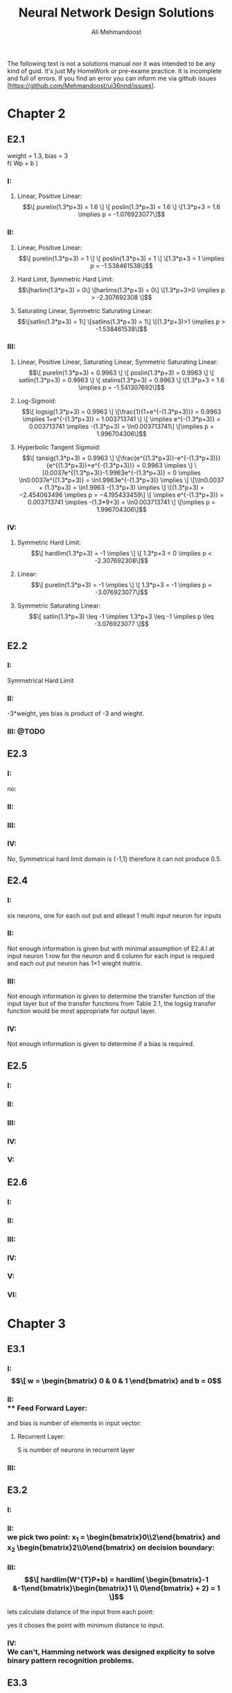 
#+TITLE: Neural Network Design Solutions
#+AUTHOR: Ali Mehmandoost
#+DATE: 
#+EMAIL: mehmandoost@eng.ui.ac.ir

\newpage
The following text is not a solutions manual nor it was intended to be any kind of guid. It's just My HomeWork or pre-exame practice. It is incomplete and full of errors.
If you find an error you can inform me via github issues [https://github.com/Mehmandoost/ui36nnd/issues].
\newpage
* Chapter 2
** E2.1
  weight = 1.3, bias = 3 \\
  f( Wp + b ) 
*** I:
**** Linear, Positive Linear:\\
\begin{equation}
\[ purelin(1.3*p+3) = 1.6 \]
\[ poslin(1.3*p+3) = 1.6 \]
\[1.3*p+3 = 1.6 \implies p = -1.076923077\]
\end{equation}
*** II:
**** Linear, Positive Linear:\\
\begin{equation}
\[ purelin(1.3*p+3) = 1 \]
\[ poslin(1.3*p+3) = 1 \]
\[1.3*p+3 = 1 \implies p = -1.538461538\]
\end{equation}
**** Hard Limit, Symmetric Hard Limit:\\
\begin{equation}
\[harlim(1.3*p+3) = 0\]
\[harlims(1.3*p+3) = 0\]
\[1.3*p+3>0 \implies p > -2.307692308 \]
\end{equation}

**** Saturating Linear, Symmetric Saturating Linear:\\
\begin{equation}
\[satlin(1.3*p+3) = 1\]
\[satlins(1.3*p+3) = 1\]
\[(1.3*p+3)>1 \implies p > -1.538461538\]
\end{equation}

*** III:
****  Linear, Positive Linear, Saturating Linear, Symmetric Saturating Linear:\\
\begin{equation}
\[ purelin(1.3*p+3) = 0.9963 \]
\[ poslin(1.3*p+3) = 0.9963 \]
\[ satlin(1.3*p+3) = 0.9963 \]
\[ stalins(1.3*p+3) = 0.9963 \]
\[1.3*p+3 = 1.6 \implies p = -1.541307692\]
\end{equation}
**** Log-Sigmoid:\\
\begin{equation}
\[ logsig(1.3*p+3) = 0.9963 \]
\[\frac{1}{1+e^{-(1.3*p+3)}} = 0.9963 \implies 1+e^{-(1.3*p+3)} = 1.003713741 \]
\[ \implies e^{-(1.3*p+3)} = 0.003713741 \implies -(1.3*p+3) = \ln0.003713741\]
\[\implies p = 1.996704306\]
\end{equation}

**** Hyperbolic Tangent Sigmoid:\\
\begin{equation}
\[ tansig(1.3*p+3) = 0.9963 \]
\[\frac{e^{(1.3*p+3)}-e^{-(1.3*p+3)}}{e^{(1.3*p+3)}+e^{-(1.3*p+3)}} = 0.9963 \implies \]
\[0.0037e^{(1.3*p+3)}-1.9963e^{-(1.3*p+3)} = 0 \implies \ln0.0037e^{(1.3*p+3)} = \ln1.9963e^{-(1.3*p+3)} \implies \]
\[\\ln0.0037 + (1.3*p+3) = \ln1.9963 -(1.3*p+3) \implies \]
\[(1.3*p+3) = −2.454063496 \implies p = −4.195433459\]
\[ \implies e^{-(1.3*p+3)} = 0.003713741 \implies -(1.3*9+3) = \ln0.003713741 \]
\[\implies p = 1.996704306\]
\end{equation}
*** IV:
**** Symmetric Hard Limit:\\
\begin{equation}
\[ hardlim(1.3*p+3) = -1 \implies \]
\[ 1.3*p+3 < 0 \implies p < -2.307692308\]
\end{equation}
**** Linear:\\
\begin{equation}
\[ purelin(1.3*p+3) = -1 \implies \]
\[ 1.3*p+3 = -1 \implies p = -3.076923077\]
\end{equation}

**** Symmetric Saturating Linear:\\
\begin{equation}
\[ satlin(1.3*p+3) \leq -1 \implies 1.3*p+3 \leq -1 \implies p \leq -3.076923077 \]
\end{equation}

** E2.2
*** I:
    Symmetrical Hard Limit
*** II:
 -3*weight, yes bias is product of -3 and wieght.
*** III: @TODO

** E2.3
*** I:
no:
\begin{equation}
\[
\begin{bmatrix}
x_{3} & x_{2}
\end{bmatrix}
\begin{bmatrix}
x_{3}\\
 x_{2}
\end{bmatrix}
= -1
\]
\[hardlim(-1) = 0  \]
\[hardlims(-1) = -1 \]
\[purelin(-1) = -1 \]
\[satlin(-1) = 0 \]
\[satlins(-1) = -1 \]
\[logsig(-1) = 0.26894 \]
\[tansig(-1) = -0.76159 \]
\[poslin(-1) = 0\]
\end{equation}

*** II:
\begin{equation}
purelin(-1+b) = 0.5 \implies -1+b = 0.5 \implies b = 1.5
\end{equation}

*** III: 
\begin{equation}
\[logsig(-1+b) = 0.5 \implies \frac{1}{1+e^{-(-1+b)}} = 0.5 \implies e^{-(-1+b)} = 1 \implies\]
\[-1+b = 0 \implies b = 1\]
\end{equation}

*** IV:
No,  Symmetrical hard limit domain is {-1,1} therefore it can not produce 0.5.

** E2.4
*** I:
six neurons, one for each out put and atleast 1 multi input neuron for  inputs
*** II:
Not enough information is given but with minimal assumption of E2.4.I at input neuron 1 row for the neuron and 6 column for each input is requied and each out put neuron has 1\times1 wieght matrix.
*** III: 
Not enough information is given to determine the transfer function of the input layer but of the transfer functions from Table 2.1, the logsig transfer function would be most appropriate for output layer.
*** IV:
 Not enough information is given to determine if a bias is required.

** E2.5
*** I: \\
[[./graphs/e2_5_I.png]]
*** II: \\
[[./graphs/e2_5_II.png]]

*** III: \\
[[./graphs/e2_5_III.png]]

*** IV: \\
[[./graphs/e2_5_IV.png]]

*** V: \\
[[./graphs/e2_5_V.png]]

** E2.6
*** I: \\
[[./graphs/e2_6_I.png]]
*** II: \\
[[./graphs/e2_6_II.png]]

*** III: \\
[[./graphs/e2_6_III.png]]

*** IV: \\
[[./graphs/e2_6_IV.png]]

*** V: \\
[[./graphs/e2_6_V.png]]

*** VI: \\
[[./graphs/e2_6_VI.png]]
* Chapter 3
** E3.1
*** I: \\
\begin{equation}
\[
w = 
\begin{bmatrix}
0 & 0 & 1
\end{bmatrix}
 and b = 0
\end{equation}

*** II: \\
**** Feed Forward Layer: 
\begin{equation}
\[
w^{1} = 
\begin{bmatrix}
P_{1}^{T} &P_{2}^{T}
\end{bmatrix}
= 
\begin{bmatrix}
-1   &1  &-1 \\
-1  &-1   &1
\end{bmatrix}
\\
\end{equation}

and bias is number of elements in input vector:
\begin{equation}
\[
b = 
\begin{bmatrix}
3 \\ 3
\end{bmatrix}

\end{equation}

**** Recurrent Layer:

\begin{equation}
\[
w^{2} = 
\begin{bmatrix}
1 &-\xi \\
-\xi &1
\end{bmatrix}
\]
\[ \xi < \frac{1}{S-1} \]
\end{equation}
 S is number of neurons in recurrent layer 
\begin{equation}
\[
\xi < 1 \implies \xi = 0.5 \\
\\
\implies w = 
\begin{bmatrix}
1 &-0.5 \\
-0.5 &1
\end{bmatrix}
\]
\end{equation}
*** III: \\

\begin{equation}
\[
w = 
\begin{bmatrix}
1 &0 &0 \\
0 &1 &0 \\
0 &0 &1 \\
\end{bmatrix}
\\
\]
\end{equation}

\begin{equation}
\[
b = \begin{bmatrix}0 \\ 0 \\ 0\\ \end{bmatrix}
\]
\end{equation}

** E3.2
*** I: \\
[[./graphs/e3_2_I.png]]

*** II: \\
we pick two point: x_{1} = \begin{bmatrix}0\\2\end{bmatrix} and x_{2} \begin{bmatrix}2\\0\end{bmatrix} on decision boundary:
\begin{equation}
\[
\begin{bmatrix}w_{1} && w_{2}\end{bmatrix} \times \begin{bmatrix}0\\2\end{bmatrix}  + b = 0 
\]
\[
\begin{bmatrix}w_{1} && w_{2}\end{bmatrix} \times \begin{bmatrix}2\\0\end{bmatrix}  + b = 0 \\
\]
\implies \begin{array}{ll} 
2w_{1} + b = 0 \\
2w_{2} + b = 0
\end{array}
\implies
W^{T} = [-1 &-1] \ \& \ b = 2
\]
\end{equation}
*** III: \\
\begin{equation}
\[
hardlim(W^{T}P+b) = 
hardlim( \begin{bmatrix}-1 &-1\end{bmatrix}\begin{bmatrix}1 \\ 0\end{bmatrix} + 2) = 1 
\]
\end{equation}

lets calculate distance of the input from each point:
\begin{equation}
\[
Distance\ from\ P_{1} = \sqrt{(1-1)^{2}+(0.5-0)^{2}} = 0.25 
\]
\[
Distance\ from\ P_{2} = \sqrt{(2-1)^{2}+(1-0)^{2}} \simeq 1.4142 \\
\]
\end{equation}
yes it choses the point with minimum distance to input.

*** IV: \\
We can't, Hamming network was designed explicity to solve binary pattern recognition problems.
** E3.3
*** I
\begin{equation}
\[Satlins(\begin{bmatrix}1 &-1 \\ -1 &1\end{bmatrix} \times \begin{bmatrix}0.9\\1\end{bmatrix}) = \begin{bmatrix}-1\\1\end{bmatrix}\]
\[Satlins(\begin{bmatrix}1 &-1 \\ -1 &1\end{bmatrix} \times \begin{bmatrix}-1\\1\end{bmatrix}) = \begin{bmatrix}-0.2\\0.2\end{bmatrix}\]
\[Satlins(\begin{bmatrix}1 &-1 \\ -1 &1\end{bmatrix} \times \begin{bmatrix}-0.2\\0.2\end{bmatrix}) = \begin{bmatrix}-0.4\\0.4\end{bmatrix}\]
\[Satlins(\begin{bmatrix}1 &-1 \\ -1 &1\end{bmatrix} \times \begin{bmatrix}-0.4\\0.4\end{bmatrix}) = \begin{bmatrix}-0.8\\0.8\end{bmatrix}\]
\[Satlins(\begin{bmatrix}1 &-1 \\ -1 &1\end{bmatrix} \times \begin{bmatrix}-0.8\\0.8\end{bmatrix}) = \begin{bmatrix}-1\\1\end{bmatrix}\]
\[Satlins(\begin{bmatrix}1 &-1 \\ -1 &1\end{bmatrix} \times \begin{bmatrix}-1\\1\end{bmatrix}) = \begin{bmatrix}-1\\1\end{bmatrix}\]
\end{equation}

*** II: \\
[#TODO]
*** III: \\
[#TODO]

** E3.4
*** I, II: \\
[#ASK: Should I use W^{T}]
3 different classes: it divides the space in to 3 parts 
\begin{equation}
\[ \begin{bmatrix}1 && 1\end{bmatrix} \begin{bmatrix}x && y\end{bmatrix}  - 2 = 0 \implies y = 2-x \]
\[ \begin{bmatrix}-1 && 1\end{bmatrix} \begin{bmatrix}x && y\end{bmatrix}  - 0 = 0 \implies y= x \]
\[ R1 = \begin{bmatrix}1 && 1\end{bmatrix} \]
\[ R2 = \begin{bmatrix}-1 && 1\end{bmatrix}\]
\[ R2 = \begin{bmatrix}-1 && 0\end{bmatrix}\]
\end{equation}
[[./graphs/e3_4_II.png]]

*** III: \\
\begin{equation}
\[hardlims(\begin{bmatrix}1 &1 \\ -1 &1\end{bmatrix} \times \begin{bmatrix}1\\-1\end{bmatrix} + \begin{bmatrix}-2\\0\end{bmatrix})  = \begin{bmatrix}-1\\-1\end{bmatrix}\]
\end{equation}
*** IV: \\
[[./graphs/e3_4_IV.png]]\\
the input is in decision boundary we can't choose which area is the right region.

** E3.5
*** I: \\
[[./graphs/e3_5_I.png]]
*** II: \\
we pick two points on decision boundary x_{1} =  \begin{bmatrix}0  \\ 1.5\end{bmatrix}  and x_{2} =  \begin{bmatrix}-1.5  \\ 0\end{bmatrix}
\begin{equation}
\[
\begin{bmatrix}w_{1} && w_{2}\end{bmatrix} \begin{bmatrix}0\\ 1.5\end{bmatrix}  + b = 0 
\]
\[
\begin{bmatrix}w_{1} && w_{2}\end{bmatrix} \begin{bmatrix}-1.5\\0\end{bmatrix}  + b = 0 \\
\]
\implies \begin{array}{ll} 
-1.5w_{1} + b = 0 \\
1.5w_{2} + b = 0
\end{array}
\implies
W^{T} = [1 &-1] \ \& \ b = 1.5
\]
\end{equation}

*** III: \\
[[./graphs/e3_5_III.png]]

*** IV

\begin{equation}
\[hardlims(\begin{bmatrix}1 && -1\end{bmatrix} \begin{bmatrix}-1\\ 0\end{bmatrix}  + 1.5) = 1 \]
\[hardlims(\begin{bmatrix}1 && -1\end{bmatrix} \begin{bmatrix}1\\ 2\end{bmatrix}  + 1.5) = 1 \]
\[hardlims(\begin{bmatrix}1 && -1\end{bmatrix} \begin{bmatrix}-1\\ 1\end{bmatrix}  + 1.5) = -1 \]
\[hardlims(\begin{bmatrix}1 && -1\end{bmatrix} \begin{bmatrix}0\\ 2\end{bmatrix}  + 1.5) = -1 \]
\end{equation}
*** V:
Yes they are many lines that can divide the space between these two classes.\\
Yes my W and b  minimise sum of distance from the decision boundary.
[#Todo: #DoTheMath]

** E3.6
*** I: \\
[[./graphs/e3_6_I.png]]
*** II: \\

\begin{equation}
w = \begin{bmatrix}1 &0\end{bmatrix} \ \& \ b=0
\end{equation}

*** III: \\
[[./graphs/e3_6_III.png]]

*** IV: \\
\begin{equation}
\[n = Wp+b =  \begin{bmatrix}1 &0\end{bmatrix}  \begin{bmatrix}0.5 \\-0.5\end{bmatrix} + 0 = 0.5 \]
\[a= hardlims(Wp+b) =  hardlims(0.5) = 1 \]
\end{equation}
\\ yes it is closer to \begin{bmatrix}1 \\ 1\end{bmatrix} and the network classified them in the same class.
*** V: \\
**** Feed forward Layer
\begin{equation}
\[W^{1} =  \begin{bmatrix}P_{1}^{T} \\ P_{2}^{T} \end{bmatrix} =  \begin{bmatrix}-1 &1 \\ 1 &1\end{bmatrix}\]
\[b^{1} = \begin{bmatrix}2 \\ 2 \end{bmatrix}\]
\[a^{1} = purelen(W^{1}p+b^{1}) \]
\end{equation}
**** Recurrent Layer
\begin{equation}
\[W^{2} =  \begin{bmatrix}1 &-0.5 \\ -0.5 &1 \end{bmatrix}\]
\[a^{2}(0) = a^{1} ,  a^{2}(t+1) = poslin(W^{2} a^{2}(t))\]
\end{equation}

**** VI: \\
\begin{equation}
\[a^{1} = purelen(\begin{bmatrix}-1 &1 \\ 1 &1\end{bmatrix} \begin{bmatrix}0.5 //- 0.5 \end{bmatrix} + \begin{bmatrix}2 \\ 2 \end{bmatrix}) = \begin{bmatrix}1 \\ 2 \end{bmatrix}\] \]
\[a^{2}(1) = a^{1} ,  a^{2}(t+1) = poslin( \begin{bmatrix}1 &-0.5 \\ -0.5 &1 \end{bmatrix} \begin{bmatrix}1 \\ 2 \end{bmatrix}) =  \begin{bmatrix}0 \\ 1.5 \end{bmatrix} \]
\end{equation}

**** VII: \\
[#TODO]
**** VIII: \\
[#TODO]
** E3.7
[#TODO]

* Chapter 4
** E4.1
*** I: \\
[[./graphs/e4_1_I.png]]

*** II:\\
#+begin_src octave
plot(-1,1, 'xb;t=1;');
hold on;
plot(0,0, 'xb');
plot(1, -1, 'xb');
plot(1,0, 'or;t=0;');
plot(0,1, 'or');
x = [-2:0.01:2];
plot (x, 0.5-x, ";y=-x+0.5;");
grid on;
#+end_src

[[./graphs/e4_1_II.png]]

yes it divides the space in two different classes each contains points with the same target.
** E4.2
*** I:\\
#+begin_src octave
plot(-1,1, 'xb;t=1;');
hold on;
plot(-1,-1, 'xb');
plot(0,0, 'or;t=0;');
plot(1,0, 'or');
x(1:401) = -0.5;
y = [-2:0.01:2];
plot (x, y, ";x= 0.5;");
grid on;
#+end_src
[[./graphs/e4_2_I.png]]

\begin{equation}
\[P = \begin{bmatrix}-0.5 \\ 0\end{bmatrix}\]
\[W = \begin{bmatrix}-1 \\ 0\end{bmatrix}\]
\[W^{T}P+b = 0 \implies \begin{bmatrix}-1 &0\end{bmatrix}  \begin{bmatrix}-0.5 \\ 0\end{bmatrix} + b =  0.5 + b \implies b = -0.5\]
\end{equation}

*** II, III: \\
#+begin_src octave
p_1 = [-1; 1];
p_2 = [-1; -1];
p_3 = [0; 0];
p_4 = [1; 0];
p_5 = [-2; 0];
p_6 = [1; 1];
p_7 = [0; 1];
p_8 = [-1; -2];
function a = hardlim(n)
a = n;
a(n<0) = 0;
a(n>0) = 1;
endfunction

function a = perseptron (p)
W = [-1, 0];
b = -0.5;
a = hardlim(W*p+b);
endfunction

[perseptron(p_1), perseptron(p_2), perseptron(p_3), perseptron(p_4), ...
 perseptron(p_5), perseptron(p_6), perseptron(p_7), perseptron(p_8)]
#+end_src

ans =

   1   1   0   0   1   0   0   1


*** IV: \\
#+begin_src octave
plot(-2,0, 'xb');
hold on;
plot(1,1, 'xb');
plot(0,1, 'xb');
plot(-1,-2, 'xb');
x(1:401) = -0.5;
y = [-3:0.01:3];
grid on;
#+end_src
[[./graphs/e4_2_I.png]]
*** V: \\
[#ASK] 
All the vectors may result in a different classes simply by changing W to its reflection in respect to decision boundary.
** E4.3

\begin{equation}
\[ P_{3} = \begin{bmatrix}0 \\ 0\end{bmatrix} \implies b < 0 \implies b = -1\]
\[ P_{4} = \begin{bmatrix} 1 \\ 0\end{bmatrix} \implies w_{1} + b < 0 \implies w_{1} = -2\]
\[ P_{2} = \begin{bmatrix}-1 \\ -1\end{bmatrix} \implies -w_{1}+w_{2} +b > 0 \implies 2 + w_{2} -1 > 0 \implies w_{2} > -1  \]
\[P = \begin{bmatrix}-1 \\ -1\end{bmatrix} \implies -w_{1}-w_{2} +b > 0 \ implies 2 -w_{2} -1 > 0 \implies w_{2} <  1  \]
\[-1 <w_{2}< 1 \implies w_{2} = -0.5 \] 
\end{equation}

#+begin_src octave
p_1 = [-1; 1];
p_2 = [-1; -1];
p_3 = [0; 0];
p_4 = [1; 0];
p_5 = [-2; 0];
p_6 = [1; 1];
p_7 = [0; 1];
p_8 = [-1; -2];
function a = hardlim(n)
a = n;
a(n<0) = 0;
a(n>0) = 1;
endfunction

function a = perseptron (p)
W = [-2, 0];
b = -0.5;
a = hardlim(W*p+b);
endfunction

[perseptron(p_1), perseptron(p_2), perseptron(p_3), perseptron(p_4), ...
 perseptron(p_5), perseptron(p_6), perseptron(p_7), perseptron(p_8)]
#+end_src

ans =

   1   1   0   0   1   0   0   1

** E4.4
\begin{equation}
\[ W(0) = \begin{bmatrix}0, 0\end{bmatrix},  b(0)= 0\]
\[hardlim(W*p_{1}+b) = hardlim(\begin{bmatrix}0, 0\end{bmatrix} \begin{bmatrix}-1 \\ 1\end{bmatrix} + 0) = 1 \implies e = 1 - 1 = 0 \implies W(1) = W(0), b(1) = b(0) \]
\[hardlim(W*p_{2}+b) = hardlim(\begin{bmatrix}0, 0\end{bmatrix} \begin{bmatrix}-1 \\ -1\end{bmatrix} + 0) = 1 \implies e = 1 - 1 = 0 \implies W(2) = W(1) ,b(2) = b(1)\]
\[hardlim(W*p_{3}+b) = hardlim(\begin{bmatrix}0, 0\end{bmatrix} \begin{bmatrix}0 \\ 0\end{bmatrix} + 0) = 1 \implies e = 0 -1 = -1 \implies\]
\[ W(3) = W(2) - p_{3}^{t} = \begin{bmatrix}0, 0\end{bmatrix} - \begin{bmatrix}0 &0\end{bmatrix} = \begin{bmatrix}0 \\ 0\end{bmatrix} , b (3) = b(2) + e = 0-1 = -1\]
\[hardlim(W*p_{4}+b) = hardlim(\begin{bmatrix}0, 0\end{bmatrix} \begin{bmatrix}1 \\ 0\end{bmatrix} - 1 ) = 0 \implies e = 0 -0 = -0 \implies W(4) = W(3), b(4) = b(3)\]
\[hardlim(W*p_{1}+b) = hardlim(\begin{bmatrix}0, 0\end{bmatrix} \begin{bmatrix}-1 \\ 1\end{bmatrix} - 1 ) = 0 \implies e = 1 -0 = 1 \implies \]
\[ W(5) = W(4) + p_{1}^{T} = \begin{bmatrix}0, 0\end{bmatrix} + \begin{bmatrix}-1 &1\end{bmatrix} = \begin{bmatrix}-1 \\ 1\end{bmatrix} , b (5) = b(4) + e = -1 + 1  = 0\]
\[hardlim(W*p_{2}+b) = hardlim(\begin{bmatrix}-1, 1\end{bmatrix} \begin{bmatrix}-1 \\ -1\end{bmatrix} +0  ) = 0 \implies e = 1 - 0 = 1 \implies \]
\[ W(6) = W(5) + p_{2}^{T} = \begin{bmatrix}-1, 1\end{bmatrix} + \begin{bmatrix}-1 &-1\end{bmatrix} = \begin{bmatrix}-2 \\ 0\end{bmatrix} , b (6) = b(5) + e = 0 + 1  = 1\]
\[hardlim(W*p_{3}+b) = hardlim(\begin{bmatrix}-2, 0\end{bmatrix} \begin{bmatrix} 0 \\ 0 \end{bmatrix} +1  ) = 1 \implies e = 0 - 1 = -1 \implies \]
\[ W(7) = W(6) + p_{3}^{T} = \begin{bmatrix}-2 \\ 0\end{bmatrix} , b (7) = b(6) + e = 1 - 1  = 0\]
\[hardlim(W*p_{4}+b) = hardlim(\begin{bmatrix}-2, 0\end{bmatrix} \begin{bmatrix}1 \\ 0\end{bmatrix} - 0  ) = 0 \implies e = 0 - 0 = 0 \implies W(8) = W(7), b(8) = b(7) \]
\[hardlim(W*p_{1}+b) = hardlim(\begin{bmatrix}-2, 0\end{bmatrix} \begin{bmatrix}-1 \\ 1\end{bmatrix} - 0  ) = 1 \implies e = 1 - 1 = 0 \implies W(9) = W(8), b(9) = b(8) \]
\[hardlim(W*p_{2}+b) = hardlim(\begin{bmatrix}-2, 0\end{bmatrix} \begin{bmatrix}-1 \\ -1\end{bmatrix} - 0  ) = 1 \implies e = 1 - 1 = 0 \implies W(10) = W(9), b(10) = b(9) \]
\[hardlim(W*p_{3}+b) = hardlim(\begin{bmatrix}-2, 0\end{bmatrix} \begin{bmatrix}0 \\ 0\end{bmatrix} - 0  ) = 0 \implies e = 0 - 0 = 0 \implies W(11) = W(10), b(11) = b(10) \]
\[\]
\[W = \begin{bmatrix}-2, 0\end{bmatrix}, b = 0 \]
\end{equation}

#+begin_src octave
p_1 = [-1; 1];
p_2 = [-1; -1];
p_3 = [0; 0];
p_4 = [1; 0];
p_5 = [-2; 0];
p_6 = [1; 1];
p_7 = [0; 1];
p_8 = [-1; -2];
function a = hardlim(n)
a = n;
a(n<0) = 0;
a(n>0) = 1;
endfunction

function a = perseptron (p)
W = [-2, 0];
b = 0;
a = hardlim(W*p+b);
endfunction

[perseptron(p_1), perseptron(p_2), perseptron(p_3), perseptron(p_4), ...
 perseptron(p_5), perseptron(p_6), perseptron(p_7), perseptron(p_8)]
#+end_src

ans =

   1   1   0   0   1   0   0   1

** E4.5

\begin{equation}
\[ I) P_{1} = \begin{bmatrix}-1 \\ 1 \end{bmatrix} \implies -w_{1} + w_{2} + b  > 0 \]
\[ II) P_{3} = \begin{bmatrix} 1 \\ -1 \end{bmatrix} \implies w_{1} - w_{2} + b  > 0 \]
\[ III) P_{2} = \begin{bmatrix} -1 \\ -1 \end{bmatrix} \implies -w_{1} - w_{2} + b  < 0 \]
\[ IV) P_{4} = \begin{bmatrix} 1 \\ 1 \end{bmatrix} \implies w_{1} + w_{2} + b  < 0 \]
\[ I + II \implies b > 0 \ \& \ III + IV \implies b < 0 \]
\end{equation}

** E4.6
*** I: \\
#+begin_src octave
plot(-1, 1, 'xb;Category I;', "markersize", 10);
hold on;
plot(-1, 0, 'xb', "markersize", 10, "markersize", 10);

plot(0, 2, 'or;Category II;', "markersize", 10);
plot(1, 2, 'or', "markersize", 10);

plot(2, 0, 'cd;Category III;', "markersize", 10);
plot(2, 1, 'cd', "markersize", 10);

plot(2, 0, 'mh;Category IV;', "markersize", 10);
plot(2, 1, 'mh', "markersize", 10);

x = [-3:0.01:3];
y(1:601) = 1.5;

plot(x, y , ";Y=1.5;");

x = [-3:0.01:3];
plot(x,-3*x, ";Y=-3x;")
grid on;
#+end_src
[[./graphs/e4_6_I.png]]

\begin{equation}
W= \begin{bmatrix}0 &1 \\ -3 & -1\end{bmatrix}, 
b = \begin{bmatrix}-1.5 \\ 0\end{bmatrix}
\end{equation}

*** II: \\
[[./graphs/e4_6_II.png]]

*** III: \\

\begin{equation}
\[hardlim(wp+b) = hardlim ( \begin{bmatrix} 0 &1 \\ -3 &-1\end{bmatrix}  \begin{bmatrix}-1 \\ -3 \end{bmatrix} + \begin{bmatrix}-1.5 \\ 0\end{bmatrix}) = \begin{bmatrix}0 \\ 1\end{bmatrix} \]
\[ e =  \begin{bmatrix} 0 \\ 1 \end{bmatrix} - \begin{bmatrix}0 \\ 1 \end{bmatrix} =  \begin{bmatrix}0 \\ 0 \end{bmatrix} \]
\[ W(1) = W(0) ,\ b(1) = b(0)
\end{equation}
[[./graphs/e4_6_II.png]]

** E4.7
*** I: \\
#+begin_src octave
plot(0, 0, 'xb;Category I;', "markersize", 10);
hold on;
plot(-1, 0, 'xb', "markersize", 10, "markersize", 10);
plot(0, 1, 'xb', "markersize", 10, "markersize", 10);


plot(-1, 1, 'or;Category II;', "markersize", 10);
plot(0, 2, 'or', "markersize", 10);
plot(-2, 0, 'or', "markersize", 10);

x = [-2:0.01:2];
plot(x,x+1.5, ";y = x + 1.5;")
grid on;
#+end_src

[[./graphs/e4_7_I.png]] 
\begin{equation}
\[w =  \begin{bmatrix} 1 &-1 \end{bmatrix},\ b=1.5\]
\end{equation}

*** II: \\
[[./graphs/e4_7_II.png]]

*** III: \\
[[./graphs/e4_7_I.png]] 

*** IV: \\
\begin{equation}
\[w =  hardlim(\begin{bmatrix} 1 &-1 \end{bmatrix} \begin{bmatrix} -3 \\ 0 \end{bmatrix} + 1.5) = 0 \Category II\]
\end{equation}

*** V: \\
#+begin_src octave
plot(0, 0, 'xb;Category I;', "markersize", 10);
hold on;
plot(-1, 0, 'xb', "markersize", 10, "markersize", 10);
plot(0, 1, 'xb', "markersize", 10, "markersize", 10);


plot(-1, 1, 'or;Category II;', "markersize", 10);
plot(0, 2, 'or', "markersize", 10);
plot(-2, 0, 'or', "markersize", 10);

plot(-3, 0, 'hm;NewPoint;', "markersize", 10);

x = [-3:0.01:3];
plot(x,x+1.5, ";y = x + 1.5;")
grid on;
#+end_src
[[./graphs/e4_7_V.png]] \\
No, there is no straight line that can divide space in that order.

** E4.8
*** I: \\

#+begin_src octave
plot(-1, -1, 'x;P1;', "markersize", 10);
hold on;
plot(0, 0, 'o;P2;', "markersize", 10, "markersize", 10);
plot(-1, 1, 'h;P3;', "markersize", 10);


y = [-2:0.01:2];
x(1:401) = -0.5;

plot(x, y , ";x=-0.5;");
grid on;
#+end_src
[[./graphs/e4_8_I.png]] \\
only  P1 is correctly classified.
*** II: \\
\begin{equation}
\[W(0)\begin{bmatrix} 1 &0 \end{bmatrix},\ b(0)=0.5\]
\[ harlim(\begin{bmatrix} 1 &0 \end{bmatrix} \begin{bmatrix} -1 \\ -1 \end{bmatrix} + 0.5) = 0 \emplies e = 0 - 0 = 0 W(1) = W(0),\ B(1) = B(0)\]
\[ harlim(\begin{bmatrix} 1 &0 \end{bmatrix} \begin{bmatrix} 0 \\ 0 \end{bmatrix} + 0.5) = 1 \emplies e = 0 - 1 = -1 \emplies \]
\[W(2) = w+e*p^{T} = \begin{bmatrix} 1 &0 \end{bmatrix} , \ B(2) = B(1) - 1 = -0.5\]
\[ harlim(\begin{bmatrix} 1 &0 \end{bmatrix} \begin{bmatrix} -1 \\ 1 \end{bmatrix} - 0.5) = 0 \emplies e = 1 - 0 = 0  \emplies \]
\[W(3) = w+e*p^{T} = \begin{bmatrix} 0 & 1 \end{bmatrix} , \ B(3) = B(2) +1 = 0.5\]
\end{equation}

*** III: \\

#+begin_src octave
plot(-1, -1, 'x;P1;', "markersize", 10);
hold on;
plot(0, 0, 'o;P2;', "markersize", 10, "markersize", 10);
plot(-1, 1, 'h;P3;', "markersize", 10);


x = [-2:0.01:2];
y(1:401) = -0.5;

plot(x, y , ";y=-0.5;");
grid on;
#+end_src
[[./graphs/e4_8_II.png]] \\
P1 and P3 are correctly classified.

*** IV: \\
There is a W and a b that divide the space into our desires so by Proof of Convergence (4-15) given enough iterations the perceptron, learning rule will be successfull.
[#ASK] [#TODO: #DOTHEMATH]

** E4.9
*** I: \\
#+begin_src octave
plot(1, 0, 'x;P1;', "markersize", 10);
hold on;
plot(-1, 2, 'o;P2;', "markersize", 10, "markersize", 10);
plot(1, 2, 'h;P3;', "markersize", 10);


x = [-2:0.01:2];
y(1:401) = -1;

plot(x, y , "r;y=-1;", "markersize", 10);
grid on;
#+end_src
[[./graphs/e4_9_I.png]] \\

\begin{equation}
hardlim(W*p1+b) = hardlim(W*p2+b) = hardlim(W*p3+b) = 1
\end{equation}
only p_{3} classifid correctly.

*** II: \\
\begin{equation}
\[hardlim(W*p_{1}+b) = hardlim(0+1) =  1 \implies e = 0 -1 \implies \]
\[W(1) = W(0)-ep_{1}^{T} = \begin{bmatrix} 0 &1 \end{bmatrix} - \begin{bmatrix} 1 &0 \end{bmatrix} = \begin{bmatrix} 1 &-1 \end{bmatrix} \]
\[b(1) = b(0) - 1 = 0\]
\end{equation}

*** III: \\
#+begin_src octave
plot(1, 0, 'x;P1;', "markersize", 10);
hold on;
plot(-1, 2, 'o;P2;', "markersize", 10, "markersize", 10);
plot(1, 2, 'h;P3;', "markersize", 10);


x = [-2:0.01:2];
y = [-2:0.01:2];

plot(x, y , "r;x=y;", "markersize", 10);
grid on;
#+end_src
[[./graphs/e4_9_III.png]] \\

\begin{equation}
\[hardlim(W*p_{1}+b) = 1 \]
\[hardlim(W*p_{2}+b) = 1 \]
\[hardlim(W*p_{1}+b) = 0 \]
\[W(1) = W(0)-ep_{1}^{T} = \begin{bmatrix} 0 &1 \end{bmatrix} - \begin{bmatrix} 1 &0 \end{bmatrix} = \begin{bmatrix} 1 &-1 \end{bmatrix} \]
\[b(1) = b(0) - 1 = 0\]
\end{equation}
*** IV: \\
 \begin{equation}
\[hardlim(W*p_{2}+b) = hardlim(3) =  1 \implies e = 0 -1 \implies   \]
\[W(2) = W(1)-ep_{1}^{T} = \begin{bmatrix} 0 &1 \end{bmatrix} - \begin{bmatrix} 1 &-2 \end{bmatrix} = \begin{bmatrix} -1 &2 \end{bmatrix} \]
\[b(2) = b(1) -1 = -1\]
\end{equation}
*** V: \\
#+begin_src octave
plot(1, 0, 'x;P1;', "markersize", 10);
hold on;
plot(-1, 2, 'o;P2;', "markersize", 10, "markersize", 10);
plot(1, 2, 'h;P3;', "markersize", 10);


x = [-2:0.01:2];

plot(x, (x+1)/2 , "r;Y = (x+1)/2;", "markersize", 10);
grid on;
#+end_src
[[./graphs/e4_9_V.png]] \\

\begin{equation}
\[hardlim(W*p_{1}+b) = hardlim(-1-1) = 0 \]
\[hardlim(W*p_{2}+b) = hardlim(5-1) = 1 \]
\[hardlim(W*p_{1}+b) = hardlim(3-1) = 1 \]
\end{equation}

*** VI: \\
There is a W and b that divide the space into our desires so by Proof of Convergence (4-15) given enough iterations the perceptron, learning rule will be successfull.

** E4.10
*** I: \\
 hardlim(x) = hardlim(hardlims(x)+1)
*** II, III: \\
if W*p+b < 0 and t = 1:\\
hardlim neuron ans would be : 0\\
e = 1 - 0\\
W^{new} = W^old+p\\
hardlims neuron ans would be : -1\\
e = 1 - (-1) = 2 \\
W^{new} = W^old+2p\\

if W*p < 0 and t = 0:\\
hardlim neuron ans would be : 0\\
e = 0 - 0\\
W^{new} = W^old\\
hardlims neuron ans would be : -1\\
e = 0 - (-1) = 1\\
W^{new} = W^old+p\\


if Wp+b > 0 and t = 0:\\
hardlim neuron ans would be : 1\\
e = 0 - 1 = -1\\
W^{new} = W^old-p\\
hardlims neuron ans would be : 1\\
e = 0 - 1 = -1\\
W^{new} = W^old-p\\

if Wp+b > 0 and t = 1:\\
hardlim neuron ans would be : 1\\
e = 1 - 1 = 0\\
W^{new} = W^old\\
hardlims neuron ans would be : 1\\
e = 1 - 1 = 0\\
W^{new} = W^old\\


*** IV: \\
[#ask] [#think]

** E4.11
*** I: \\
#+begin_src octave
function a = hardlim(n)
a = n;
a(n<0) = 0;
a(n>0) = 1;
endfunction

Points = [[1,4]; [1,5]; [2,4]; [2,5]; [3,1]; [3,2]; [4,1]; [4,2];];
Targets = [0; 0; 0; 0; 1; 1; 1; 1];

function [error, weight_new, bias_new] = new_w(weight_old, bias_old, point, target) 
ans = hardlim((weight_old*point)+bias_old);
error = target - ans;
weight_new = weight_old + error * (point');
bias_new = bias_old + error;
endfunction


function [weight, bias] = learn (X, Y)
w = [0, 0];
b = 0;

not_matching_counter = 1;

while (not_matching_counter != 0)
not_matching_counter = 0;
for i = 1:rows(X)
[e,wn,bn] = new_w(w, b, X(i,:)', Y(i));
if (e != 0)
not_matching_counter += 1;
endif
w = wn;
b = bn;
endfor

endwhile

disp ("w = "), disp(w), disp("b = "), disp(b)
weight = w;
bias = b;
endfunction

learn(Points, Targets)

#+end_src
*** II: 
#+begin_src octave
function a = hardlim(n)
a = n;
a(n<0) = 0;
a(n>0) = 1;
endfunction

Points = [[1,4]; [1,5]; [2,4]; [2,5]; [3,1]; [3,2]; [4,1]; [4,2];];
Targets = [0; 0; 0; 0; 1; 1; 1; 1];

function test (X, Y, w, b )

for i = 1:rows(X)

t = hardlim(w*X(i,:)'+b);
if (t == Y(i))
disp ("matched.");
else 
disp ("not matched.")
endif

endfor

endfunction

test(Points, Targets, [4, -5], 0)
#+end_src
*** III: \\
[#ASK] \\
for all points as p\\
if target of p == 1 \\
add new buffer point =  p - w \\
if target of p == 0 \\
add new buffer point  = p + w \\

** E4.12

*** I: \\
#+begin_src octave
plot(1, 1, 'xb;Category I;', "markersize", 10);
hold on;
plot(1, 2, 'xb', "markersize", 10, "markersize", 10);

plot(2, 2, 'or;Category II;', "markersize", 10);
plot(2, 0, 'or', "markersize", 10);

plot(-1, 2, 'cd;Category III;', "markersize", 10);
plot(-2, 1, 'cd', "markersize", 10);

plot(-1, -1, 'mh;Category IV;', "markersize", 10);
plot(-2, -2, 'mh', "markersize", 10);

x = [-3:0.01:3];
plot(x, x+2 , ";Y=x+2;");


y = [-3:0.01:3];
x(1:601) = 1.5;
plot(x,y, ";x = 1.5;")
grid on;
#+end_src
[[./graphs/e4_12_I.png]]

*** II: \\

#+begin_src octave
function a = hardlim(n)
a = n;
a(n<0) = 0;
a(n>0) = 1;
endfunction

Points = [[1,1]; [1,2]; [2,2]; [2,0]; [-1,2]; [-2,1]; [-1,-1]; [-2,-2];];
Targets = [[0, 0]; [0, 0]; [0, 1]; [0,1]; [1,0]; [1,0]; [1,1]; [1,1]];

function [error, weight_new, bias_new] = new_w(weight_old, bias_old, point, target) 
ans = hardlim((weight_old*point)+bias_old);
error = target - ans;
weight_new = weight_old + error * (point');
bias_new = bias_old + error;
endfunction


function [weight, bias] = learn (X, Y)
w = [1, 0; 0,1];
b = [1;1];

not_matching_counter = 1;

while (not_matching_counter != 0)
not_matching_counter = 0;
for i = 1:rows(X)
[e,wn,bn] = new_w(w, b, X(i,:)', Y(i,:)');
if (any(e != [0;0]))
not_matching_counter += 1;
endif
w = wn;
b = bn;
endfor

endwhile

disp ("w = "), disp(w), disp("b = "), disp(b)
weight = w;
bias = b;
endfunction

learn(Points, Targets)

#+end_src

\begin{equation}
\[ w = \begin{bmatrix}-2 &0 \\ 1 & -3 \end{bmatrix}  \]
\[ b = \begin{bmatrix}-1 \\ 0 \end{bmatrix}  \]
\end{equation}

*** III: \\
#+begin_src octave
plot(1, 1, 'xb;Category I;', "markersize", 10);
hold on;
plot(1, 2, 'xb', "markersize", 10, "markersize", 10);

plot(2, 1.5, 'or;Category II;', "markersize", 10);
plot(2, 0, 'or', "markersize", 10);

plot(-1, 2, 'cd;Category III;', "markersize", 10);
plot(-2, 1, 'cd', "markersize", 10);

plot(-1, -1, 'mh;Category IV;', "markersize", 10);
plot(-2, -2, 'mh', "markersize", 10);

x = [-3:0.01:3];
plot(x, x+2 , ";Y=x+2;");


y = [-3:0.01:3];
x(1:601) = 1.5;
plot(x,y, ";x = 1.5;")
grid on;
#+end_src
[[./graphs/e4_12_III.png]]


*** IV: \\

#+begin_src octave
function a = hardlim(n)
a = n;
a(n<0) = 0;
a(n>0) = 1;
endfunction

Points = [[1,1]; [1,2]; [2,1.5]; [2,0]; [-1,2]; [-2,1]; [-1,-1]; [-2,-2];];
Targets = [[0, 0]; [0, 0]; [0, 1]; [0,1]; [1,0]; [1,0]; [1,1]; [1,1]];

function [error, weight_new, bias_new] = new_w(weight_old, bias_old, point, target) 
ans = hardlim((weight_old*point)+bias_old);
error = target - ans;
weight_new = weight_old + error * (point');
bias_new = bias_old + error;
endfunction


function [weight, bias] = learn (X, Y)
w = [1, 0; 0,1];
b = [1;1];

not_matching_counter = 1;

while (not_matching_counter != 0)
not_matching_counter = 0;
for i = 1:rows(X)
[e,wn,bn] = new_w(w, b, X(i,:)', Y(i,:)');
if (any(e != [0;0]))
not_matching_counter += 1;
endif
w = wn;
b = bn;
endfor

endwhile

disp ("w = "), disp(w), disp("b = "), disp(b)
weight = w;
bias = b;
endfunction

learn(Points, Targets)

#+end_src

\begin{equation}
\[ w = \begin{bmatrix}-2 &0 \\ 3 & -5 \end{bmatrix}  \]
\[ b = \begin{bmatrix}0 \\ 2 \end{bmatrix}  \]
\end{equation}
** E4.13
[#ASK][#TODO][#THINK]
* Chapter 5
** E5.1
Let p_{1} and p_{2} be two vectors on the decision boundary:
\begin{equation}
\[Wp_{1} + b = 0 , \ Wp_{2} + b = 0\] 
\[Wp_{1}+b+Wp_{2}+b = 0 \implies \[W(p_{1}+p_{2})+b = -b \]
\end{equation}
therefore the sum is not on the decision boundary and condition 1 is not satisfied.
** E5.2
[#ASK]
1
\begin{equation}
\[Wp = 0 \implies \ Wp_{2} + b = 0\] 
\[Wp_{1}+b+Wp_{2}+b = 0 \implies \begin{bmatrix}w_{1} &w_{2}  &....  &w_{R} \end{bmatrix} \begin{bmatrix}p_{1} \\p_{2}  \\....  \\p_{R}\end{bmatrix}  = 0\]
\[p = k\begin{bmatrix}\frac{w_{2}+w_{3}+ ... + w_{R}}{-w_{1}} \\ \frac{w_{1}+w_{3}+ ... + w_{R}}{-w_{2}}  \\....  \\\frac{w_{2}+w_{3}+ ... +w_{R-1} }{-w_{R}}\end{bmatrix}\]
\end{equation}
+ 1 more vector for any 
\begin{equation}
W_{i} == 0: \begin{bmatrix}0 & ... &element_{i} = 1 &... &0\end{bmatrix}
\end{equation}
** E5.3
\begin{equation}
\[f(x),\ g(x) \in S \ |\ f(0) = g(0) = 0\] 
\[1) f(0) + g(0) = 0  \implies f(x)+g(x) \in S\]
\[2) f(x)+g(y) = g(y)+f(x)\]
\[3) (f(x)+g(y))+k(x) = f(x)+(g(y)+k(x))\]
\[4) (f(x) + 0 = f(x)\]
\[5) x = f(y),\ -f(0) =0 \implies -x = -f(y) \]
\[6) (a*f(0) = a*0 = 0 \implies a*f(x) \in S\]
\[7) 1\times f(x) = f(x) \]
\[8) a*b*f(0) = 0 \]
\[9) (a+b) f(x) = af(x) + bf(x) \]
\[10) a (f(x)+g(x)) = af(x) + ag(x) \]
\end{equation}
** E5.4

\begin{equation}
\[ \begin{bmatrix}a &b\\  c &d\end{bmatrix}  \in S\]
\[ 1) \begin{bmatrix}a &b\\  c &d\end{bmatrix} \begin{bmatrix}a' &b'\\  c' &d'\end{bmatrix} = \begin{bmatrix}a+a' &b+b'\\  c+c' &d+d'\end{bmatrix}\]
\[2) \begin{bmatrix}a &b\\  c &d\end{bmatrix} + \begin{bmatrix}a' &b'\\  c' &d'\end{bmatrix} = \begin{bmatrix}a' &b'\\  c' &d'\end{bmatrix} + \begin{bmatrix}a &b\\  c &d\end{bmatrix} = \begin{bmatrix}a+a' &b+b'\\  c+c' &d+d'\end{bmatrix}\]
\[ 3) (\begin{bmatrix}a_{x} &b_{x}\\  c_{x} &d_{x}\end{bmatrix} + \begin{bmatrix}a_{y} &b_{y}\\  c_{y} &d_{y}\end{bmatrix}) + \begin{bmatrix}a_{z} &b_{z}\\  c_{z} &d_{z}\end{bmatrix} = \begin{bmatrix}a_{x} &b_{x}\\  c_{x} &d_{x}\end{bmatrix} + ( \begin{bmatrix}a_{y} &b_{y}\\  c_{y} &d_{y}\end{bmatrix} + \begin{bmatrix}a_{z} &b_{z}\\  c_{z} &d_{z}\end{bmatrix}) =  \begin{bmatrix}a_{x}+a_{y}+a_{z} &b_{x}+b_{y}+b_{z}\\  c_{x}+c_{y}+c_{z} &d_{x}+d_{y}+d_{z}\end{bmatrix}\]
\[ 4) \begin{bmatrix}a &b\\  c &d\end{bmatrix} + \begin{bmatrix}0 &0\\  0 &0\end{bmatrix} = \begin{bmatrix}a &b\\  c &d\end{bmatrix}\]
\[ 5) \begin{bmatrix}a &b\\  c &d\end{bmatrix} + \begin{bmatrix}-a &-b\\  -c &-d\end{bmatrix} = \begin{bmatrix}0 &0\\  0 &0\end{bmatrix}\]
\[ 6) q \begin{bmatrix}a &b\\  c &d\end{bmatrix} = \begin{bmatrix}qa &qb\\  qc &qd\end{bmatrix}\]
\[ 7) 1 \begin{bmatrix}a &b\\  c &d\end{bmatrix} = \begin{bmatrix}a &b\\  c &d\end{bmatrix} \]
\[ 8) p(q\begin{bmatrix}a &b\\  c &d\end{bmatrix}) = (pq) \begin{bmatrix}a &b\\  c &d\end{bmatrix} = \begin{bmatrix}pqa &pqb\\  pqc &pqd\end{bmatrix} \]
\[ 9) (p+q) \begin{bmatrix}a &b\\  c &d\end{bmatrix} = a \begin{bmatrix}a &b\\  c &d\end{bmatrix} + b\begin{bmatrix}a &b\\  c &d\end{bmatrix} = \begin{bmatrix}(p+q)a &(p+q)b\\  (p+q)c &(p+q)d\end{bmatrix}\]
\[ 10) q (\begin{bmatrix}a_{x} &b_{x}\\  c_{x} &d_{x}\end{bmatrix} +  \begin{bmatrix}a_{y} &b_{y}\\  c_{y} &d_{y}\end{bmatrix}) = q\begin{bmatrix}a_{x} &b_{x}\\  c_{x} &d_{x}\end{bmatrix} + q \begin{bmatrix}a_{y} &b_{y}\\  c_{y} &d_{y}\end{bmatrix}  = \begin{bmatrix}q(a_{x}+a_{y}) &q(b_{x}+b_{y})\\  q(c_{x}+c_{y}) &q(d_{x}+d_{y})\end{bmatrix}\]
\end{equation}

** E5.5
*** I: \\
\begin{equation}
WP + b = 0 \implies WP = 0
\end{equation}

*** II: \\ 
same as P5.1:
*** III, IV : \\
same as E5.2
\begin{equation}
\[\begin{bmatrix}\frac{w_{2}+w_{3}+ ... + w_{R}}{-w_{1}} \\ \frac{w_{1}+w_{3}+ ... + w_{R}}{-w_{2}}  \\....  \\\frac{w_{2}+w_{3}+ ... +w_{R-1} }{-w_{R}}\end{bmatrix} = 
\begin{bmatrix}\frac{0-1}{-1} \\ 0   \\\frac{1+0}{1}}\end{bmatrix} = 
\begin{bmatrix}1 \\ 0   \\1}\end{bmatrix} and \begin{bmatrix}0 \\ 1   \\0}\end{bmatrix}
\]
\end{equation}
** E5.6
*** I: \\
not a vector space
\begin{equation}
\[f(x) \in S \iff f(0.5) = 2:\]
\[ f(x) \in S and g(x) \in S \implies f(0.2)+g(0.2) = 2 +2 = 4 \implies f(x)+g(x) \notin S\]
\end{equation}

*** II: \\
its a vector space same as 5.3
\begin{equation}
\[f(x) \in S \iff f(0.75) = 0:\]
\[ f(x) \in S and g(x) \in S \implies f(0.2)+g(0.2) = 2 +2 = 4 \implies f(x)+g(x) \notin S\]
\end{equation}

*** III: \\
not a vector space becase we cant fine a 0 \in S that satisfy condition 4
\begin{equation}
\[0 \in s \iff 0(0.5) = -0(0.75)-3 \]
\[f(0.5)+0(0.50) = -f(0.75) -3 + 0(0.75) -3 \implies f(0.5) = -f(0.75)-6\]
\end{equation}
** E5.7
*** I: \\
It's a vector space.
*** II: \\
Not a vector space 
\begin{equation}
\[X + (-X) = 0\]
\[X(t>0) > 0  \implies -X(t>0) < 0 \implies -X \notin S \]
\end{equation}
*** III: \\
[#ASK]
It's a vector space.
** E5.8
*** I: \\
\begin{equation}
\[a_{1}\begin{bmatrix} 1 \\ 2 \\3\end{bmatrix}  + a_{2} \begin{bmatrix} 1 \\ 0 \\1\end{bmatrix} + a_{3}\begin{bmatrix} 1 \\ 2 \\1\end{bmatrix} = \begin{bmatrix} 0 \\ 0 \\0\end{bmatrix}\]
\[a_{1} + a_{2} + a_{3} = 0 \]
\[2a_{1} + 2a_{3} = 0 \]
\[3a_{1} + a_{2} + a_{3} = 0 \]
\[a_{1} = a_{2} = a_{3} = 0
\end{equation}

#+begin_src octave
A = [1, 1 ,1; 2,0,2; 3, 1 ,1]
rank(A)
#+end_src
ans = 3
*** II: \\
[#ASK] [#TODO] [#Dothemath]
#+begin_src octave
pkg load symbolic
sym t
A = [sin(t), cos(t), cos(2t)]
rank(A)
#+end_src
ans = 1
*** III: \\
#+begin_src octave
pkg load symbolic
sym t
A = [1+t, 1-t]
rank(A)
#+end_src
ans = 1

*** IV: \\

#+begin_src octave
A = [1, 1 ,3; 2,0,4; 2, 0 ,4; 1,1,3]
rank(A)
#+end_src
ans = 2

\begin{equation}
\[a_{1}\begin{bmatrix} 1 \\ 2 \\2 \\1\end{bmatrix}  + a_{2} \begin{bmatrix} 1 \\ 0 \\0 \\1\end{bmatrix} + a_{3}\begin{bmatrix} 3 \\4 \\4 \\3\end{bmatrix} = \begin{bmatrix} 0 \\ 0 \\0 \\0\end{bmatrix}\]
\[a_{1} + a_{2} + 3a_{3} = 0 \]
\[2a_{1} + 4a_{3} = 0 \]
\[a_{1} + a_{2} + 3a_{3} = 0 \]
\[\implies\]
\[a_{1} = -2a_{3}\]
\[a_{2} = -a_{3}\]
\end{equation}

\begin{equation}
\[\begin{bmatrix} 1 \\ 0 \\0 \\1\end{bmatrix}, \begin{bmatrix} 0 \\ 1 \\1 \\0\end{bmatrix}\]
\end{equation}

** E5.9
\theta is angle between p_1 nad p_2

\begin{equation}
\[\cos{\theta} = \frac{(p_{1}.p_{2})}{||\norm{p_{1}}||\ ||\norm{p_{2}}||} = \frac{1}{3} \implies \theta = 70.52 degrees\]
\[\cos{\theta} = \frac{(p_{1}.p)}{||\norm{p_{1}}||\ ||\norm{p}||} = \frac{1}{3} \implies \theta = 70.52 degrees\]
\[\cos{\theta} = \frac{(p_{2}.p)}{||\norm{p_{2}}||\ ||\norm{p}||} = \frac{-1}{3} \implies \theta = 109.47 degrees\]
\end{equation}
** E5.10
#+begin_src octave
y1 =[1;0;0];
y2 = [1;1;0];
y3 = [1;1;1];
Y = [y1,y2,y3];

if (rank (Y) < 3)
disp ("Fail")
exit
endif

V = [];
c = columns(Y);

for (i = 1:c)

if (i == 1)
V = Y(:,1);
else 
s = [0;0;0];


for (j = 1:i-1)
s += ( (V(:,j)'*Y(:,i)) / (V(:,j)'*V(:,j)) ) * V(:,j);
endfor

V = [V, Y(:,i)- s];
endif 

endfor
disp(V)
#+end_src

\begin{equation}
\[a_{1}f_{1}(t)  + a_{2} f_{2}(2) + a_{3} f_{3}(t) = 0\]
\[ [0, \frac{1}{4}] \implies a_{1}  + a_{2} + a_{3}  = 0\]
\[ [\frac{1}{4}, \frac{3}{4}] \implies a_{1}  - a_{2} + a_{3}  = 0\]
\[ [\frac{3}{4}, 1] \implies a_{1}  - a_{2} - a_{3}  = 0\]
\[ \implies a_{1} = a_{2} = a_{3} = 0 \]
\end{equation}
** E5.11
\begin{equation}
\[v_{1} = f_{1}(t)\]
\[ v_{2}  = f_{2} - \frac{ \int_{0}^{1} v_{1}  f_{2} } { \int_{0}^{1} v_{1}  v_{1} }  = f_{2} - \frac{ \int_{0}^{\frac{1}{4}} f_{1} f_{2} + \int_{\frac{1}{4}}^{1} f_{1} f_{2} } { 1 } = f_{2} - (\frac{1}{4} - \frac{3}{4}) = f_{2}+\frac{1}{2} \]
\[ v_{3} = f_{3} - (\frac{\int_{0}^{1} v_{1}  f_{3}} {\int_{0}^{1} v_{1}  v_{1}} + \frac{\int_{0}^{1} v_{2}  f_{3}} {\int_{0}^{1} v_{2}  v_{2}}) = f_{3} - (\frac{1}{2} + \frac{\frac{1}{4}\frac{3}{4} + \frac{2}{4}\frac{-5}{4} + \frac{1}{4} \frac{5}{4}}{\frac{-3}{4}}) = f_{3} - \frac{1}{6}\]
\end{equation}
** E5.12
*** I: \
\begin{equation}
\[v_{1} = f_{1}(t)\]
\[ v_{2}  = f_{2} - \frac{ \int_{0}^{1} v_{1}  f_{2} } { \int_{0}^{1} v_{1}  v_{1} }  = f_{2} - \frac{ \int_{0}^{\frac{1}{4}} f_{1} f_{2} + \int_{\frac{1}{4}}^{\frac{3}{4}} f_{1} f_{2} \int_{\frac{3}{4}}^{1} f_{1} f_{2}} { \frac{-1}{2} } = f_{2} - \frac{\frac{1}{4}}{\frac{-1}{2}} = f_{2} + \frac{1}{2}\]
\end{equation}

*** II: \
[#ASK] [#THINK]
